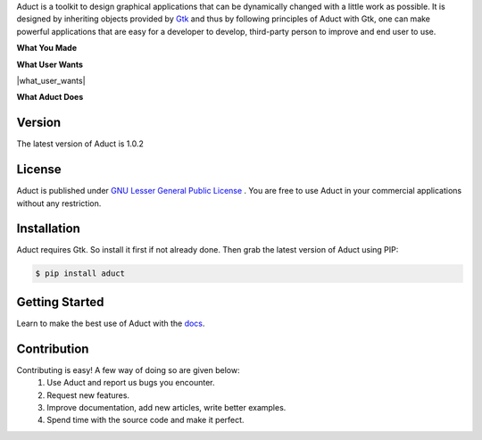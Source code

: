 Aduct is a toolkit to design graphical applications that can be
dynamically changed with a little work as possible. It is designed by
inheriting objects provided by `Gtk <http://www.gtk.org>`__ and thus by
following principles of Aduct with Gtk, one can make powerful
applications that are easy for a developer to develop, third-party
person to improve and end user to use.

**What You Made**

|what_you_made|

**What User Wants**

|what_user_wants|

**What Aduct Does**

|what_aduct_does|

Version
-------
The latest version of Aduct is 1.0.2

License
-------
Aduct is published under `GNU Lesser General Public License
<https://www.gnu.org/licenses/lgpl-3.0.html>`__ . You are free to use Aduct in your 
commercial applications without any restriction.

Installation
------------
Aduct requires Gtk. So install it first if not already done. Then grab the latest version of Aduct
using PIP:

.. code:: bash

   $ pip install aduct

Getting Started
---------------
Learn to make the best use of Aduct with the `docs <https://aduct.readthedocs.io/>`__.

Contribution
------------
Contributing is easy! A few way of doing so are given below:
 1. Use Aduct and report us bugs you encounter.
 2. Request new features.
 3. Improve documentation, add new articles, write better examples.
 4. Spend time with the source code and make it perfect.

.. |what_you_made| image:: docs/demo_reel/what_you_made.gif

.. |what_users_want| image:: docs/demo_reel/what_users_want.gif

.. |what_aduct_does| image:: docs/demo_reel/what_aduct_does.gif
